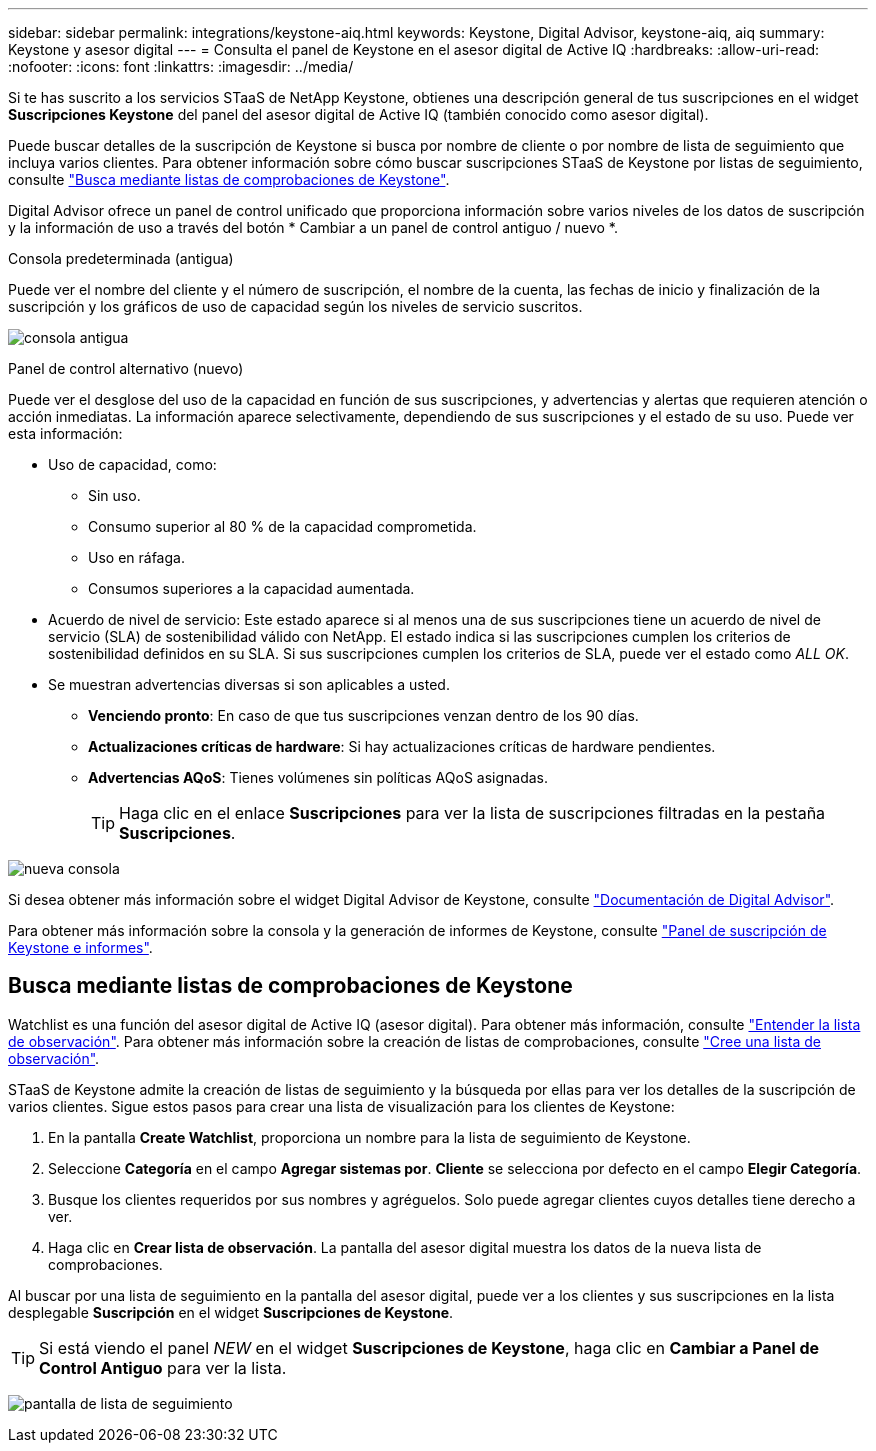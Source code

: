 ---
sidebar: sidebar 
permalink: integrations/keystone-aiq.html 
keywords: Keystone, Digital Advisor, keystone-aiq, aiq 
summary: Keystone y asesor digital 
---
= Consulta el panel de Keystone en el asesor digital de Active IQ
:hardbreaks:
:allow-uri-read: 
:nofooter: 
:icons: font
:linkattrs: 
:imagesdir: ../media/


[role="lead"]
Si te has suscrito a los servicios STaaS de NetApp Keystone, obtienes una descripción general de tus suscripciones en el widget *Suscripciones Keystone* del panel del asesor digital de Active IQ (también conocido como asesor digital).

Puede buscar detalles de la suscripción de Keystone si busca por nombre de cliente o por nombre de lista de seguimiento que incluya varios clientes. Para obtener información sobre cómo buscar suscripciones STaaS de Keystone por listas de seguimiento, consulte link:../integrations/keystone-aiq.html#search-by-using-keystone-watchlists["Busca mediante listas de comprobaciones de Keystone"].

Digital Advisor ofrece un panel de control unificado que proporciona información sobre varios niveles de los datos de suscripción y la información de uso a través del botón * Cambiar a un panel de control antiguo / nuevo *.

.Consola predeterminada (antigua)
Puede ver el nombre del cliente y el número de suscripción, el nombre de la cuenta, las fechas de inicio y finalización de la suscripción y los gráficos de uso de capacidad según los niveles de servicio suscritos.

image:old-db.png["consola antigua"]

.Panel de control alternativo (nuevo)
Puede ver el desglose del uso de la capacidad en función de sus suscripciones, y advertencias y alertas que requieren atención o acción inmediatas. La información aparece selectivamente, dependiendo de sus suscripciones y el estado de su uso. Puede ver esta información:

* Uso de capacidad, como:
+
** Sin uso.
** Consumo superior al 80 % de la capacidad comprometida.
** Uso en ráfaga.
** Consumos superiores a la capacidad aumentada.


* Acuerdo de nivel de servicio: Este estado aparece si al menos una de sus suscripciones tiene un acuerdo de nivel de servicio (SLA) de sostenibilidad válido con NetApp. El estado indica si las suscripciones cumplen los criterios de sostenibilidad definidos en su SLA. Si sus suscripciones cumplen los criterios de SLA, puede ver el estado como _ALL OK_.
* Se muestran advertencias diversas si son aplicables a usted.
+
** *Venciendo pronto*: En caso de que tus suscripciones venzan dentro de los 90 días.
** *Actualizaciones críticas de hardware*: Si hay actualizaciones críticas de hardware pendientes.
** *Advertencias AQoS*: Tienes volúmenes sin políticas AQoS asignadas.
+

TIP: Haga clic en el enlace *Suscripciones* para ver la lista de suscripciones filtradas en la pestaña *Suscripciones*.





image:new-db.png["nueva consola"]

Si desea obtener más información sobre el widget Digital Advisor de Keystone, consulte https://docs.netapp.com/us-en/active-iq/view_keystone_capacity_utilization.html["Documentación de Digital Advisor"^].

Para obtener más información sobre la consola y la generación de informes de Keystone, consulte link:../integrations/aiq-keystone-details.html["Panel de suscripción de Keystone e informes"].



== Busca mediante listas de comprobaciones de Keystone

Watchlist es una función del asesor digital de Active IQ (asesor digital). Para obtener más información, consulte https://docs.netapp.com/us-en/active-iq/concept_overview_dashboard.html["Entender la lista de observación"^]. Para obtener más información sobre la creación de listas de comprobaciones, consulte https://docs.netapp.com/us-en/active-iq/task_add_watchlist.html["Cree una lista de observación"^].

STaaS de Keystone admite la creación de listas de seguimiento y la búsqueda por ellas para ver los detalles de la suscripción de varios clientes. Sigue estos pasos para crear una lista de visualización para los clientes de Keystone:

. En la pantalla *Create Watchlist*, proporciona un nombre para la lista de seguimiento de Keystone.
. Seleccione *Categoría* en el campo *Agregar sistemas por*. *Cliente* se selecciona por defecto en el campo *Elegir Categoría*.
. Busque los clientes requeridos por sus nombres y agréguelos. Solo puede agregar clientes cuyos detalles tiene derecho a ver.
. Haga clic en *Crear lista de observación*. La pantalla del asesor digital muestra los datos de la nueva lista de comprobaciones.


Al buscar por una lista de seguimiento en la pantalla del asesor digital, puede ver a los clientes y sus suscripciones en la lista desplegable *Suscripción* en el widget *Suscripciones de Keystone*.


TIP: Si está viendo el panel _NEW_ en el widget *Suscripciones de Keystone*, haga clic en *Cambiar a Panel de Control Antiguo* para ver la lista.

image:watchlist.png["pantalla de lista de seguimiento"]

